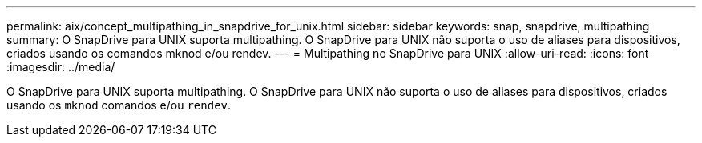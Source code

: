 ---
permalink: aix/concept_multipathing_in_snapdrive_for_unix.html 
sidebar: sidebar 
keywords: snap, snapdrive, multipathing 
summary: O SnapDrive para UNIX suporta multipathing. O SnapDrive para UNIX não suporta o uso de aliases para dispositivos, criados usando os comandos mknod e/ou rendev. 
---
= Multipathing no SnapDrive para UNIX
:allow-uri-read: 
:icons: font
:imagesdir: ../media/


[role="lead"]
O SnapDrive para UNIX suporta multipathing. O SnapDrive para UNIX não suporta o uso de aliases para dispositivos, criados usando os `mknod` comandos e/ou `rendev`.
